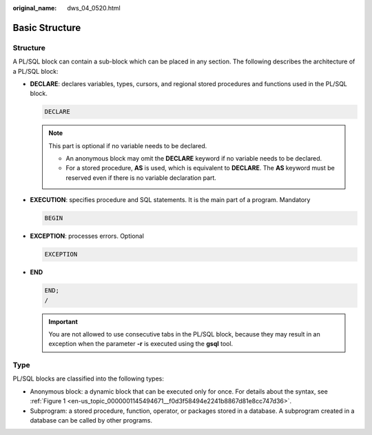 :original_name: dws_04_0520.html

.. _dws_04_0520:

Basic Structure
===============

Structure
---------

A PL/SQL block can contain a sub-block which can be placed in any section. The following describes the architecture of a PL/SQL block:

-  **DECLARE**: declares variables, types, cursors, and regional stored procedures and functions used in the PL/SQL block.

   .. code-block::

      DECLARE

   .. note::

      This part is optional if no variable needs to be declared.

      -  An anonymous block may omit the **DECLARE** keyword if no variable needs to be declared.
      -  For a stored procedure, **AS** is used, which is equivalent to **DECLARE**. The **AS** keyword must be reserved even if there is no variable declaration part.

-  **EXECUTION**: specifies procedure and SQL statements. It is the main part of a program. Mandatory

   .. code-block::

      BEGIN

-  **EXCEPTION**: processes errors. Optional

   .. code-block::

      EXCEPTION

-  **END**

   .. code-block::

      END;
      /

   .. important::

      You are not allowed to use consecutive tabs in the PL/SQL block, because they may result in an exception when the parameter **-r** is executed using the **gsql** tool.

Type
----

PL/SQL blocks are classified into the following types:

-  Anonymous block: a dynamic block that can be executed only for once. For details about the syntax, see :ref:`Figure 1 <en-us_topic_0000001145494671__f0d3f58494e2241b8867d81e8cc747d36>`.
-  Subprogram: a stored procedure, function, operator, or packages stored in a database. A subprogram created in a database can be called by other programs.
